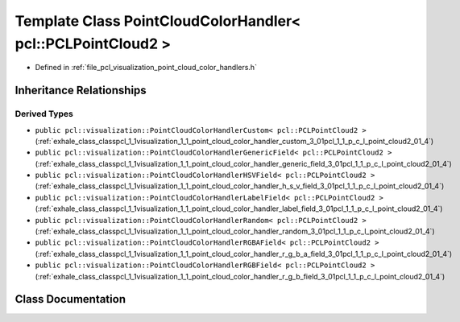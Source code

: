 .. _exhale_class_classpcl_1_1visualization_1_1_point_cloud_color_handler_3_01pcl_1_1_p_c_l_point_cloud2_01_4:

Template Class PointCloudColorHandler< pcl::PCLPointCloud2 >
============================================================

- Defined in :ref:`file_pcl_visualization_point_cloud_color_handlers.h`


Inheritance Relationships
-------------------------

Derived Types
*************

- ``public pcl::visualization::PointCloudColorHandlerCustom< pcl::PCLPointCloud2 >`` (:ref:`exhale_class_classpcl_1_1visualization_1_1_point_cloud_color_handler_custom_3_01pcl_1_1_p_c_l_point_cloud2_01_4`)
- ``public pcl::visualization::PointCloudColorHandlerGenericField< pcl::PCLPointCloud2 >`` (:ref:`exhale_class_classpcl_1_1visualization_1_1_point_cloud_color_handler_generic_field_3_01pcl_1_1_p_c_l_point_cloud2_01_4`)
- ``public pcl::visualization::PointCloudColorHandlerHSVField< pcl::PCLPointCloud2 >`` (:ref:`exhale_class_classpcl_1_1visualization_1_1_point_cloud_color_handler_h_s_v_field_3_01pcl_1_1_p_c_l_point_cloud2_01_4`)
- ``public pcl::visualization::PointCloudColorHandlerLabelField< pcl::PCLPointCloud2 >`` (:ref:`exhale_class_classpcl_1_1visualization_1_1_point_cloud_color_handler_label_field_3_01pcl_1_1_p_c_l_point_cloud2_01_4`)
- ``public pcl::visualization::PointCloudColorHandlerRandom< pcl::PCLPointCloud2 >`` (:ref:`exhale_class_classpcl_1_1visualization_1_1_point_cloud_color_handler_random_3_01pcl_1_1_p_c_l_point_cloud2_01_4`)
- ``public pcl::visualization::PointCloudColorHandlerRGBAField< pcl::PCLPointCloud2 >`` (:ref:`exhale_class_classpcl_1_1visualization_1_1_point_cloud_color_handler_r_g_b_a_field_3_01pcl_1_1_p_c_l_point_cloud2_01_4`)
- ``public pcl::visualization::PointCloudColorHandlerRGBField< pcl::PCLPointCloud2 >`` (:ref:`exhale_class_classpcl_1_1visualization_1_1_point_cloud_color_handler_r_g_b_field_3_01pcl_1_1_p_c_l_point_cloud2_01_4`)


Class Documentation
-------------------


.. doxygenclass:: pcl::visualization::PointCloudColorHandler< pcl::PCLPointCloud2 >
   :members:
   :protected-members:
   :undoc-members: